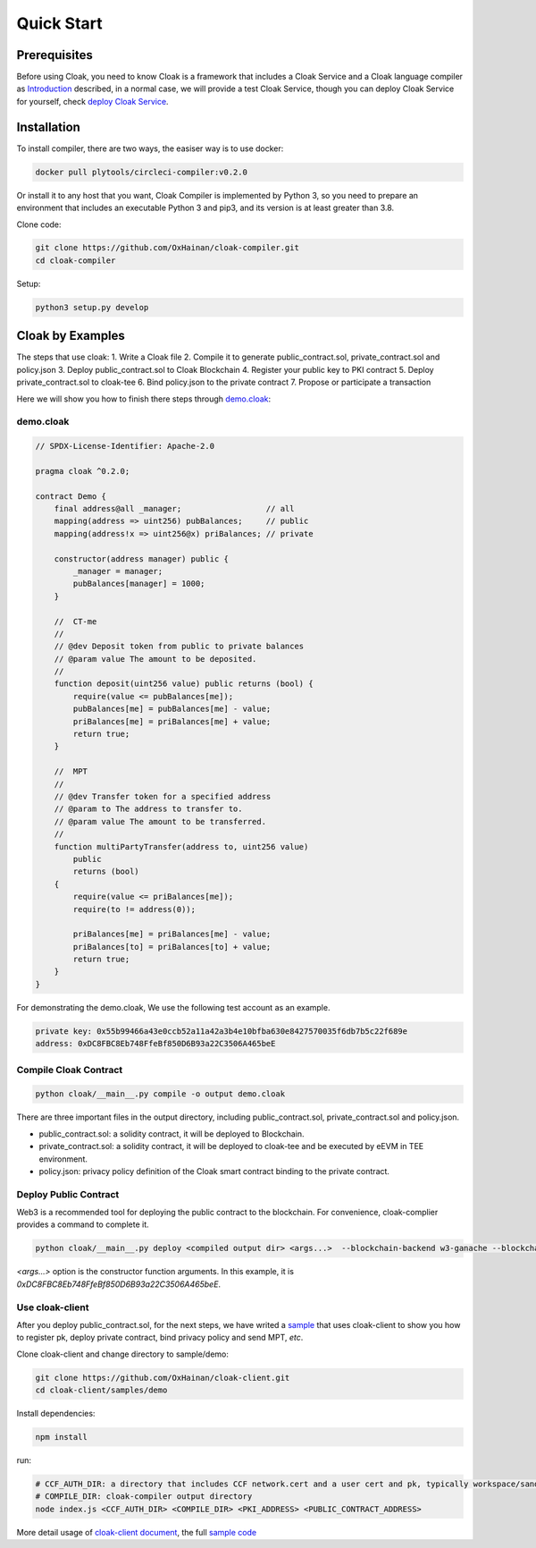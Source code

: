 =================================
Quick Start
=================================

---------------
Prerequisites
---------------
Before using Cloak, you need to know Cloak is a framework that includes a
Cloak Service and a Cloak language compiler as
`Introduction <https://oxhainan-cloak-docs.readthedocs-hosted.com/en/latest/started/introduction.html>`__
described, in a normal case, we will provide a test Cloak Service, though
you can deploy Cloak Service for yourself, check `deploy Cloak
Service <https://oxhainan-cloak-docs.readthedocs-hosted.com/en/latest/tee-blockchain-architecture/initialize-cloak-network-on-blockchain.html>`__.

---------------
Installation
---------------
To install compiler, there are two ways, the easiser way is to use docker:

.. code:: 

   docker pull plytools/circleci-compiler:v0.2.0

Or install it to any host that you want, Cloak Compiler is implemented by
Python 3, so you need to prepare an environment that includes an executable
Python 3 and pip3, and its version is at least greater than 3.8.

Clone code:

.. code:: 

   git clone https://github.com/OxHainan/cloak-compiler.git
   cd cloak-compiler

Setup:

.. code:: 

   python3 setup.py develop


--------------------
Cloak by Examples
--------------------
The steps that use cloak:
1. Write a Cloak file
2. Compile it to generate public_contract.sol, private_contract.sol and policy.json
3. Deploy public_contract.sol to Cloak Blockchain
4. Register your public key to PKI contract
5. Deploy private_contract.sol to cloak-tee
6. Bind policy.json to the private contract
7. Propose or participate a transaction

Here we will show you how to finish there steps through `demo.cloak <https://oxhainan-cloak-docs.readthedocs-hosted.com/en/latest/index.html>`__:

demo.cloak
**********************

.. code-block::

    // SPDX-License-Identifier: Apache-2.0

    pragma cloak ^0.2.0;

    contract Demo {
        final address@all _manager;                  // all
        mapping(address => uint256) pubBalances;     // public
        mapping(address!x => uint256@x) priBalances; // private

        constructor(address manager) public {
            _manager = manager;
            pubBalances[manager] = 1000;
        }

        //  CT-me
        //
        // @dev Deposit token from public to private balances
        // @param value The amount to be deposited.
        //
        function deposit(uint256 value) public returns (bool) {
            require(value <= pubBalances[me]);
            pubBalances[me] = pubBalances[me] - value;
            priBalances[me] = priBalances[me] + value;
            return true;
        }

        //  MPT
        //
        // @dev Transfer token for a specified address
        // @param to The address to transfer to.
        // @param value The amount to be transferred.
        //
        function multiPartyTransfer(address to, uint256 value)
            public
            returns (bool)
        {
            require(value <= priBalances[me]);
            require(to != address(0));

            priBalances[me] = priBalances[me] - value;
            priBalances[to] = priBalances[to] + value;
            return true;
        }
    }

For demonstrating the demo.cloak, We use the following test account as an example.

.. code::

   private key: 0x55b99466a43e0ccb52a11a42a3b4e10bfba630e8427570035f6db7b5c22f689e
   address: 0xDC8FBC8Eb748FfeBf850D6B93a22C3506A465beE

Compile Cloak Contract
**********************

.. code:: 

    python cloak/__main__.py compile -o output demo.cloak

There are three important files in the output directory, including public_contract.sol, private_contract.sol and policy.json.

* public_contract.sol: a solidity contract, it will be deployed to Blockchain.
* private_contract.sol: a solidity contract, it will be deployed to cloak-tee and be executed by eEVM in TEE environment.
* policy.json: privacy policy definition of the Cloak smart contract binding to the private contract.

Deploy Public Contract
***********************
Web3 is a recommended tool for deploying the public contract to the blockchain.
For convenience, cloak-complier provides a command to complete it.

.. code::

    python cloak/__main__.py deploy <compiled output dir> <args...>  --blockchain-backend w3-ganache --blockchain-node-uri http://127.0.0.1:8545 --blockchain-pki-address <PKI Address> --blockchain-service-address <cloak service address>

`<args...>` option is the constructor function arguments. In this example, it is *0xDC8FBC8Eb748FfeBf850D6B93a22C3506A465beE*.

Use cloak-client
**********************
After you deploy public_contract.sol, for the next steps, we have writed a `sample <https://github.com/OxHainan/cloak-client/tree/main/samples/demo>`__ that uses cloak-client to show you how to register pk, deploy private contract, bind privacy policy and send MPT, *etc*.

Clone cloak-client and change directory to sample/demo:

.. code::

   git clone https://github.com/OxHainan/cloak-client.git
   cd cloak-client/samples/demo

Install dependencies:

.. code::

   npm install

run:

.. code::

   # CCF_AUTH_DIR: a directory that includes CCF network.cert and a user cert and pk, typically workspace/sandbox_common/ under cloak-tee build directory if you use sandbox.sh setup cloak-tee.
   # COMPILE_DIR: cloak-compiler output directory
   node index.js <CCF_AUTH_DIR> <COMPILE_DIR> <PKI_ADDRESS> <PUBLIC_CONTRACT_ADDRESS>

More detail usage of `cloak-client document <https://oxhainan-cloak-docs.readthedocs-hosted.com/en/latest/deploy-cloak-smart-contract/deploy.html#cloak-client>`__,
the full `sample code <https://github.com/OxHainan/cloak-client/tree/main/samples/demo>`__

